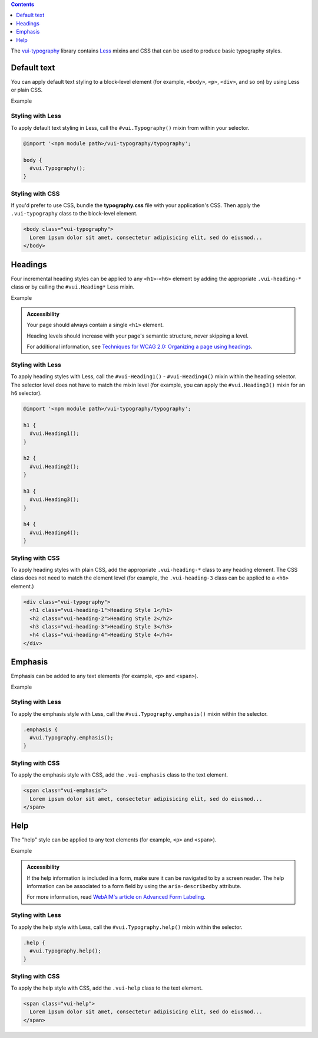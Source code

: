 .. title:: Typography

.. contents::
   :depth: 1

The `vui-typography <https://www.npmjs.com/browse/keyword/vui>`_ library contains `Less <http://lesscss.org/>`_ mixins and CSS that can be used to produce basic typography styles.

*********************
Default text
*********************
You can apply default text styling to a block-level element (for example, ``<body>``, ``<p>``, ``<div>``, and so on) by using Less or plain CSS. 

.. role:: example
    
:example:`Example`

.. raw:: html

  <div class="vuiexamplebox">    
    <p class="vui-typography">
      Lorem ipsum dolor sit amet, consectetur adipisicing elit, sed do eiusmod tempor incididunt ut labore et dolore magna aliqua. Ut enim ad minim veniam, quis nostrud exercitation ullamco laboris nisi ut aliquip ex ea commodo consequat. Duis aute irure dolor in reprehenderit in voluptate velit esse cillum dolore eu fugiat nulla pariatur. Excepteur sint occaecat cupidatat non proident, sunt in culpa qui officia deserunt mollit anim id est laborum.
    </p>
  </div>

Styling with Less 
==================
To apply default text styling in Less, call the ``#vui.Typography()`` mixin from within your selector.

.. code-block:: css
	
  @import '<npm module path>/vui-typography/typography';

  body {
    #vui.Typography();
  }

Styling with CSS 
==================
If you'd prefer to use CSS, bundle the **typography.css** file with your application's CSS. Then apply the ``.vui-typography`` class to the block-level element.

.. code-block:: html

  <body class="vui-typography">
    Lorem ipsum dolor sit amet, consectetur adipisicing elit, sed do eiusmod...
  </body>

*********************
Headings
*********************
Four incremental heading styles can be applied to any ``<h1>``-``<h6>`` element by adding the appropriate ``.vui-heading-*`` class or by calling the ``#vui.Heading*`` Less mixin.

.. role:: example
    
:example:`Example`

.. raw:: html

  <div class="vuiexamplebox">  
    <div class="vui-typography">
      <h1 style="border-bottom:none;" class="vui-heading-1">Heading Style 1</h1>
      <h2 style="border-bottom:none;" class="vui-heading-2">Heading Style 2</h2>
      <h3 style="border-bottom:none;" class="vui-heading-3">Heading Style 3</h3>
      <h4 style="border-bottom:none;" class="vui-heading-4">Heading Style 4</h4>
    </div>
  </div>


.. admonition::  Accessibility

  Your page should always contain a single ``<h1>`` element.

  Heading levels should increase with your page's semantic structure, never skipping a level.

  For additional information, see `Techniques for WCAG 2.0: Organizing a page using headings <http://www.w3.org/TR/WCAG-TECHS/G141.html>`_.

Styling with Less 
==================
To apply heading styles with Less, call the ``#vui-Heading1()`` - ``#vui-Heading4()`` mixin within the heading selector.  The selector level does not have to match the mixin level (for example, you can apply the ``#vui.Heading3()`` mixin for an ``h6`` selector).

.. code-block:: css

  @import '<npm module path>/vui-typography/typography';

  h1 {
    #vui.Heading1();
  }

  h2 {
    #vui.Heading2();
  }

  h3 {
    #vui.Heading3();
  }

  h4 {
    #vui.Heading4();
  }

Styling with CSS 
==================
To apply heading styles with plain CSS, add the appropriate ``.vui-heading-*`` class to any heading element.  The CSS class does not need to match the element level (for example, the ``.vui-heading-3`` class can be applied to a ``<h6>`` element.)

.. code-block:: html

  <div class="vui-typography">
    <h1 class="vui-heading-1">Heading Style 1</h1>
    <h2 class="vui-heading-2">Heading Style 2</h2>
    <h3 class="vui-heading-3">Heading Style 3</h3>
    <h4 class="vui-heading-4">Heading Style 4</h4>
  </div>

*********************
Emphasis
*********************
Emphasis can be added to any text elements (for example, ``<p>`` and ``<span>``).

.. role:: example
    
:example:`Example`

.. raw:: html

  <div class="vuiexamplebox">
  <div class="vui-typography">
    <span class="vui-emphasis">
      Lorem ipsum dolor sit amet, consectetur adipisicing elit, sed do eiusmod tempor incididunt ut labore et dolore magna aliqua. Ut enim ad minim veniam, quis nostrud exercitation ullamco laboris nisi ut aliquip ex ea commodo consequat. Duis aute irure dolor in reprehenderit in voluptate velit esse cillum dolore eu fugiat nulla pariatur. Excepteur sint occaecat cupidatat non proident, sunt in culpa qui officia deserunt mollit anim id est laborum.</span>
  </div>
  </div>

Styling with Less 
==================
To apply the emphasis style with Less, call the ``#vui.Typography.emphasis()`` mixin within the selector.

.. code-block:: css

  .emphasis {
    #vui.Typography.emphasis();
  }


Styling with CSS 
==================
To apply the emphasis style with CSS, add the ``.vui-emphasis`` class to the text element.

.. code-block:: html

  <span class="vui-emphasis">
    Lorem ipsum dolor sit amet, consectetur adipisicing elit, sed do eiusmod...
  </span>

*********************
Help
*********************
The "help" style can be applied to any text elements (for example, ``<p>`` and ``<span>``).

.. role:: example
    
:example:`Example`

.. raw:: html

  <div class="vuiexamplebox">
  <div class="vui-typography">
    <span class="vui-help">
      Lorem ipsum dolor sit amet, consectetur adipisicing elit, sed do eiusmod... tempor incididunt ut labore et dolore magna aliqua. Ut enim ad minim veniam, quis nostrud exercitation ullamco laboris nisi ut aliquip ex ea commodo consequat.
    </span>
  </div>
  </div>

.. admonition::  Accessibility

  If the help information is included in a form, make sure it can be navigated to by a screen reader.  The help information can be associated to a form field by using the ``aria-describedby`` attribute. 

  For more information, read `WebAIM's article on Advanced Form Labeling <http://webaim.org/techniques/forms/advanced#describedby>`_.


Styling with Less 
==================
To apply the help style with Less, call the ``#vui.Typography.help()`` mixin within the selector.

.. code-block:: css

  .help {
    #vui.Typography.help();
  }

Styling with CSS 
==================
To apply the help style with CSS, add the ``.vui-help`` class to the text element.

.. code-block:: html

  <span class="vui-help">
    Lorem ipsum dolor sit amet, consectetur adipisicing elit, sed do eiusmod...
  </span>
